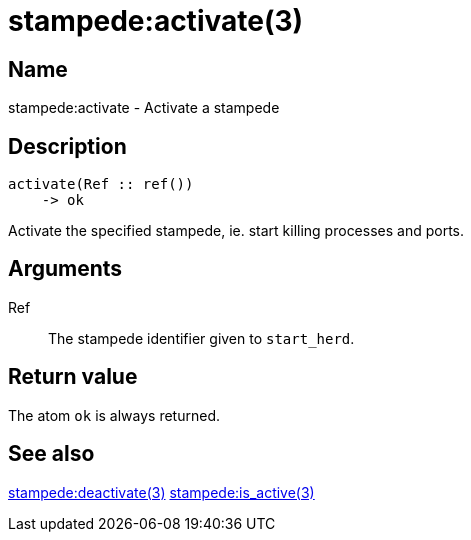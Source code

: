 = stampede:activate(3)

== Name

stampede:activate - Activate a stampede

== Description

[source,erlang]
----
activate(Ref :: ref())
    -> ok
----

Activate the specified stampede, ie. start killing processes and ports.

== Arguments

Ref::

The stampede identifier given to `start_herd`.

== Return value

The atom `ok` is always returned.

== See also

link:man:stampede:deactivate(3)[stampede:deactivate(3)]
link:man:stampede:is_active(3)[stampede:is_active(3)]
